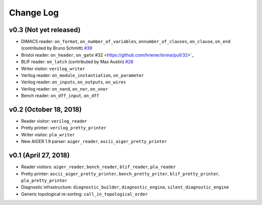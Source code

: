 Change Log
==========

v0.3 (Not yet released)
-----------------------

* DIMACS reader: ``on_format``, ``on_number_of_variables``, ``onnumber_of_clauses``, ``on_clause``, ``on_end`` (contributed by Bruno Schmitt) `#39 <https://github.com/hriener/lorina/pull/39>`_
* Bristol reader: ``on_header``, ``on_gate`` #32 <https://github.com/hriener/lorina/pull/32>`_
* BLIF reader: ``on_latch`` (contributed by Max Austin) `#28 <https://github.com/hriener/lorina/pull/28>`_
* Writer visitor: ``verilog_writer``
* Verilog reader: ``on_module_instantiation``, ``on_parameter``
* Verilog reader: ``on_inputs``, ``on_outputs``, ``on_wires``
* Verilog reader: ``on_nand``, ``on_nor``, ``on_xnor``
* Bench reader: ``on_dff_input``, ``on_dff``

v0.2 (October 18, 2018)
-----------------------

* Reader visitor: ``verilog_reader``
* Pretty printer: ``verilog_pretty_printer``
* Writer visitor: ``pla_writer``
* New AIGER 1.9 parser: ``aiger_reader``, ``ascii_aiger_pretty_printer``

v0.1 (April 27, 2018)
---------------------

* Reader visitors: ``aiger_reader``, ``bench_reader``, ``blif_reader``, ``pla_reader``
* Pretty printer: ``ascii_aiger_pretty_printer``, ``bench_pretty_priter``, ``blif_pretty_printer``, ``pla_pretty_printer``
* Diagnostic infrastructure: ``diagnostic_builder``, ``diagnostic_engine``, ``silent_diagnostic_engine``
* Generic topological re-sorting: ``call_in_topological_order``
